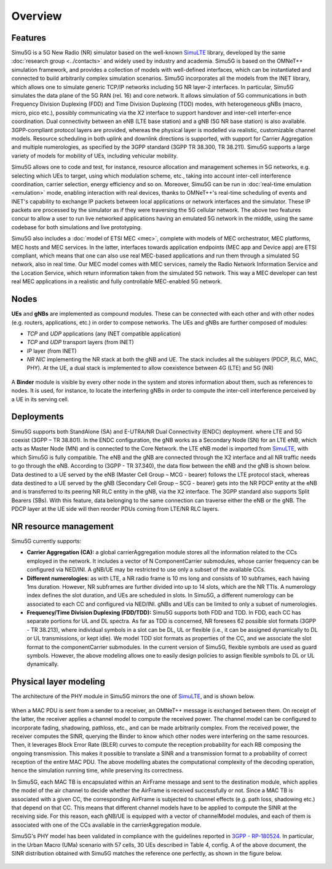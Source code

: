 Overview
========

Features
--------

Simu5G is a 5G New Radio (NR) simulator based on the well-known
`SimuLTE <https://simulte.omnetpp.org/>`__ library, developed by
the same :doc:`research group <../contacts>` and widely used by
industry and academia. Simu5G is based on the OMNeT++
simulation framework, and provides a collection of models with
well-defined interfaces, which can be instantiated and
connected to build arbitrarily complex simulation scenarios.
Simu5G incorporates all the models from the INET library, which
allows one to simulate generic TCP/IP networks including 5G NR
layer-2 interfaces. In particular, Simu5G simulates the data
plane of the 5G RAN (rel. 16) and core network. It allows
simulation of 5G communications in both Frequency Division
Duplexing (FDD) and Time Division Duplexing (TDD) modes, with
heterogeneous gNBs (macro, micro, pico etc.), possibly
communicating via the X2 interface to support handover and
inter-cell interfer-ence coordination. Dual connectivity
between an eNB (LTE base station) and a gNB (5G NR base
station) is also available. 3GPP-compliant protocol layers are
provided, whereas the physical layer is modelled via realistic,
customizable channel models. Resource scheduling in both uplink
and downlink directions is supported, with support for Carrier
Aggregation and multiple numerologies, as specified by the 3GPP
standard (3GPP TR 38.300, TR 38.211). Simu5G supports a large
variety of models for mobility of UEs, including vehicular
mobility.

Simu5G allows one to code and test, for instance, resource
allocation and management schemes in 5G networks, e.g.
selecting which UEs to target, using which modulation scheme,
etc., taking into account inter-cell interference coordination,
carrier selection, energy efficiency and so on. Moreover,
Simu5G can be run in :doc:`real-time emulation <emulation>`
mode, enabling interaction with real devices, thanks to
OMNeT++'s real-time scheduling of events and INET's capability
to exchange IP packets between local applications or network
interfaces and the simulator. These IP packets are processed by
the simulator as if they were traversing the 5G cellular
network. The above two features concur to allow a user to run
live networked applications having an emulated 5G network in
the middle, using the same codebase for both simulations and
live prototyping.

Simu5G also includes a :doc:`model of ETSI MEC <mec>`,
complete with models of MEC orchestrator, MEC platforms, MEC
hosts and MEC services. In the latter, interfaces towards
application endpoints (MEC app and Device app) are ETSI
compliant, which means that one can also use real MEC-based
applications and run them through a simulated 5G network, also
in real time. Our MEC model comes with MEC services, namely the
Radio Network Information Service and the Location Service,
which return information taken from the simulated 5G network.
This way a MEC developer can test real MEC applications in a
realistic and fully controllable MEC-enabled 5G network.

Nodes
-----

**UEs** and **gNBs** are implemented as compound modules. These
can be connected with each other and with other nodes (e.g.
routers, applications, etc.) in order to compose networks. The
UEs and gNBs are further composed of modules:

-  *TCP* and *UDP* applications (any INET compatible
   application)
-  *TCP* and *UDP* transport layers (from INET)
-  *IP* layer (from INET)
-  *NR NIC* implementing the NR stack at both the gNB and UE.
   The stack includes all the sublayers (PDCP, RLC, MAC, PHY).
   At the UE, a dual stack is implemented to allow coexistence
   between 4G (LTE) and 5G (NR)

.. figure:: images/architecture.png
   :align: center
   :figwidth: 70%
   
A **Binder** module is visible by every other node in the
system and stores information about them, such as references to
nodes. It is used, for instance, to locate the interfering gNBs
in order to compute the inter-cell interference perceived by a
UE in its serving cell.

.. figure:: images/NR_NIC.png
   :align: center
   :figwidth: 80.0%

Deployments
-----------

Simu5G supports both StandAlone (SA) and E-UTRA/NR Dual
Connectivity (ENDC) deployment. where LTE and 5G coexist (3GPP
– TR 38.801). In the ENDC configuration, the gNB works as a
Secondary Node (SN) for an LTE eNB, which acts as Master Node
(MN) and is connected to the Core Network. the LTE eNB model is
imported from `SimuLTE <https://simulte.omnetpp.org>`__, with which
Simu5G is fully compatible. The eNB and the gNB are connected
through the X2 interface and all NR traffic needs to go through
the eNB. According to (3GPP - TR 37.340), the data flow between
the eNB and the gNB is shown below. Data destined to a UE
served by the eNB (Master Cell Group – MCG - bearer) follows
the LTE protocol stack, whereas data destined to a UE served by
the gNB (Secondary Cell Group – SCG - bearer) gets into the NR
PDCP entity at the eNB and is transferred to its peering NR RLC
entity in the gNB, via the X2 interface. The 3GPP standard also
supports Split Bearers (SBs). With this feature, data belonging
to the same connection can traverse either the eNB or the gNB.
The PDCP layer at the UE side will then reorder PDUs coming
from LTE/NR RLC layers.

.. figure:: images/SA-ENDC.png
   :align: center
   :figwidth: 70.0%

.. figure:: images/dual_stack.png
   :align: center
   :figwidth: 80.0%

NR resource management
----------------------

Simu5G currently supports:

-  **Carrier Aggregation (CA):** a global carrierAggregation
   module stores all the information related to the CCs
   employed in the network. It includes a vector of N
   ComponentCarrier submodules, whose carrier frequency can be
   configured via NED/INI. A gNB/UE may be restricted to use
   only a subset of the available CCs.
-  **Different numerologies:** as with LTE, a NR radio frame is
   10 ms long and consists of 10 subframes, each having 1ms
   duration. However, NR subframes are further divided into up
   to 14 slots, which are the NR TTIs. A numerology index
   defines the slot duration, and UEs are scheduled in slots.
   In Simu5G, a different numerology can be associated to each
   CC and configured via NED/INI. gNBs and UEs can be limited
   to only a subset of numerologies.
-  **Frequency/Time Division Duplexing (FDD/TDD):** Simu5G
   supports both FDD and TDD. In FDD, each CC has separate
   portions for UL and DL spectra. As far as TDD is concerned,
   NR foresees 62 possible slot formats (3GPP - TR 38.213),
   where individual symbols in a slot can be DL, UL or flexible
   (i.e., it can be assigned dynamically to DL or UL
   transmissions, or kept idle). We model TDD slot formats as
   properties of the CC, and we associate the slot format to
   the componentCarrier submodules. In the current version of
   Simu5G, flexible symbols are used as guard symbols. However,
   the above modeling allows one to easily design policies to
   assign flexible symbols to DL or UL dynamically.

Physical layer modeling
-----------------------

The architecture of the PHY module in Simu5G mirrors the one of
`SimuLTE <https://simulte.omnetpp.org>`__, and is shown below. 

.. figure:: images/phy_processing.png
   :align: center
   :figwidth: 100.0%

When a MAC PDU is sent from a sender to a receiver, an OMNeT++
message is exchanged between them. On receipt of the latter,
the receiver applies a channel model to compute the received
power. The channel model can be configured to incorporate
fading, shadowing, pathloss, etc., and can be made arbitrarily
complex. From the received power, the receiver computes the
SINR, querying the Binder to know which other nodes were
interfering on the same resources. Then, it leverages Block
Error Rate (BLER) curves to compute the reception probability
for each RB composing the ongoing transmission. This makes it
possible to translate a SINR and a transmission format to a
probability of correct reception of the entire MAC PDU. The
above modelling abates the computational complexity of the
decoding operation, hence the simulation running time, while
preserving its correctness.

In Simu5G, each MAC TB is encapsulated within an AirFrame
message and sent to the destination module, which applies the
model of the air channel to decide whether the AirFrame is
received successfully or not. Since a MAC TB is associated with
a given CC, the corresponding AirFrame is subjected to channel
effects (e.g. path loss, shadowing etc.) that depend on that
CC. This means that different channel models have to be applied
to compute the SINR at the receiving side. For this reason,
each gNB/UE is equipped with a vector of channelModel modules,
and each of them is associated with one of the CCs available in
the carrierAggregation module.

Simu5G's PHY model has been validated in compliance with the
guidelines reported in `3GPP -
RP-180524 <https://www.3gpp.org/ftp/tsg_ran/TSG_RAN/TSGR_79/Docs/RP-180524.zip>`__.
In particular, in the Urban Macro (UMa) scenario with 57 cells,
30 UEs described in Table 4, config. A of the above document,
the SINR distribution obtained with Simu5G matches the
reference one perfectly, as shown in the figure below.

.. figure:: images/SINR.png
   :align: center
   :figwidth: 70.0%

